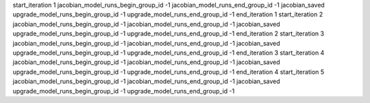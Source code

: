 start_iteration 1
jacobian_model_runs_begin_group_id -1
jacobian_model_runs_end_group_id -1
jacobian_saved
upgrade_model_runs_begin_group_id -1
upgrade_model_runs_end_group_id -1
end_iteration 1
start_iteration 2
jacobian_model_runs_begin_group_id -1
jacobian_model_runs_end_group_id -1
jacobian_saved
upgrade_model_runs_begin_group_id -1
upgrade_model_runs_end_group_id -1
end_iteration 2
start_iteration 3
jacobian_model_runs_begin_group_id -1
jacobian_model_runs_end_group_id -1
jacobian_saved
upgrade_model_runs_begin_group_id -1
upgrade_model_runs_end_group_id -1
end_iteration 3
start_iteration 4
jacobian_model_runs_begin_group_id -1
jacobian_model_runs_end_group_id -1
jacobian_saved
upgrade_model_runs_begin_group_id -1
upgrade_model_runs_end_group_id -1
end_iteration 4
start_iteration 5
jacobian_model_runs_begin_group_id -1
jacobian_model_runs_end_group_id -1
jacobian_saved
upgrade_model_runs_begin_group_id -1
upgrade_model_runs_end_group_id -1

